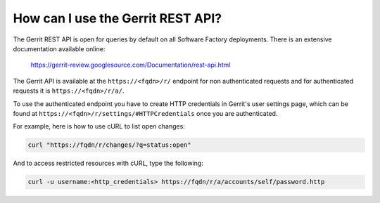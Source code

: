 .. _gerrit_rest_api:

How can I use the Gerrit REST API?
----------------------------------

The Gerrit REST API is open for queries by default on all Software Factory deployments.
There is an extensive documentation available online:

  https://gerrit-review.googlesource.com/Documentation/rest-api.html

The Gerrit API is available at the ``https://<fqdn>/r/`` endpoint for
non authenticated requests and for authenticated requests it is ``https://<fqdn>/r/a/``.

To use the authenticated endpoint you have to create HTTP credentials in Gerrit's user settings page,
which can be found at ``https://<fqdn>/r/settings/#HTTPCredentials`` once you are authenticated.

For example, here is how to use cURL to list open changes:

.. code-block:: bash

  curl "https://fqdn/r/changes/?q=status:open"

And to access restricted resources with cURL, type the following:

.. code-block:: bash

  curl -u username:<http_credentials> https://fqdn/r/a/accounts/self/password.http
